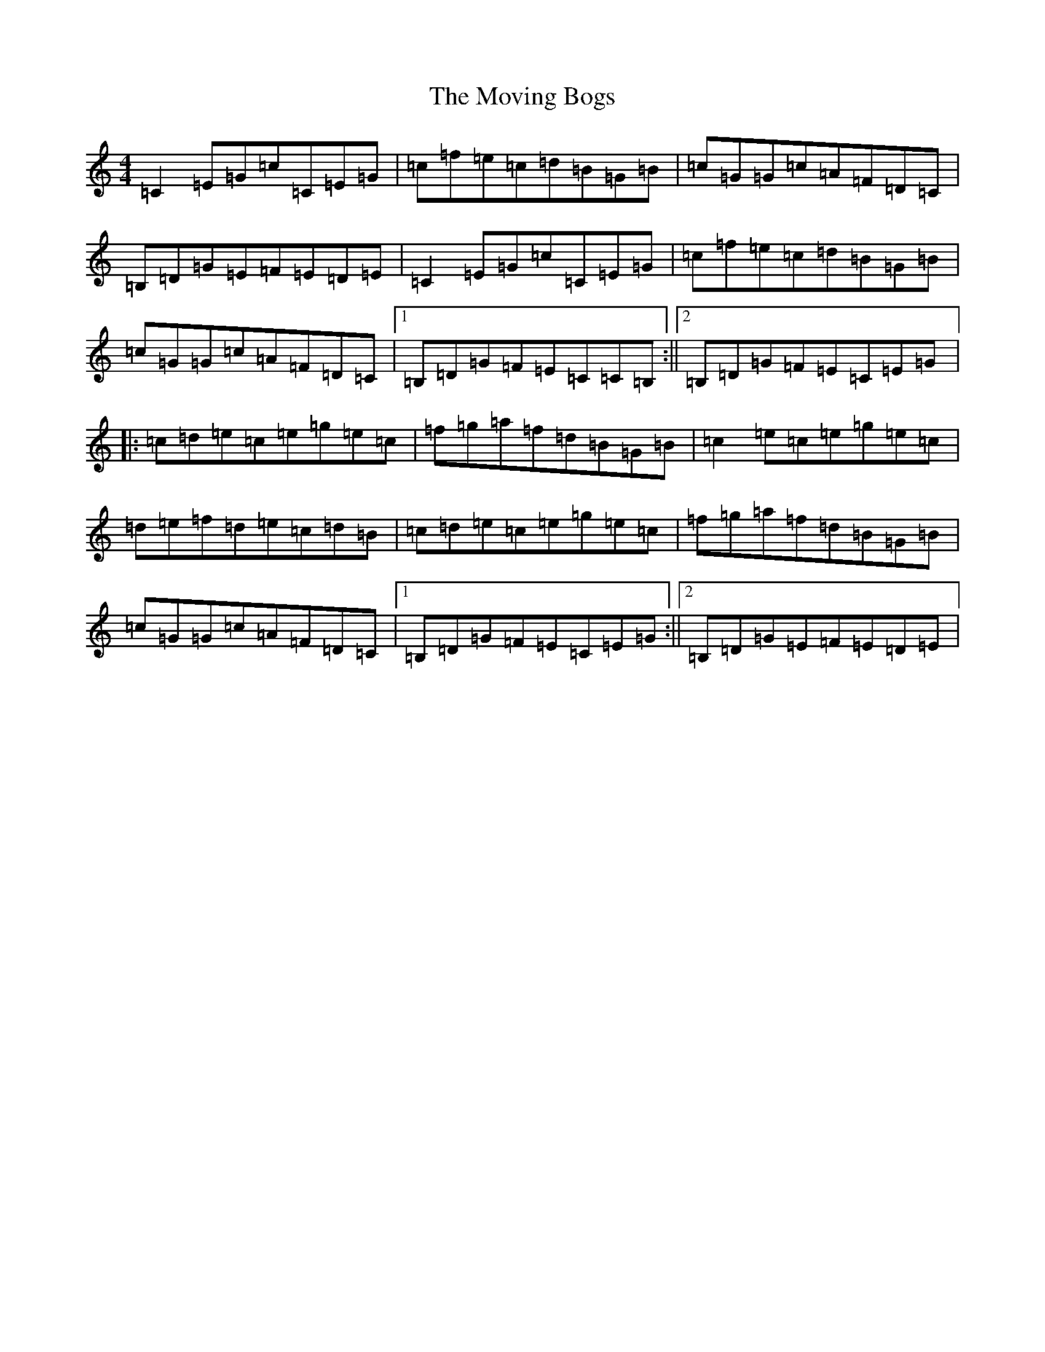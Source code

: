 X: 14790
T: Moving Bogs, The
S: https://thesession.org/tunes/716#setting716
Z: D Major
R: reel
M: 4/4
L: 1/8
K: C Major
=C2=E=G=c=C=E=G|=c=f=e=c=d=B=G=B|=c=G=G=c=A=F=D=C|=B,=D=G=E=F=E=D=E|=C2=E=G=c=C=E=G|=c=f=e=c=d=B=G=B|=c=G=G=c=A=F=D=C|1=B,=D=G=F=E=C=C=B,:||2=B,=D=G=F=E=C=E=G|:=c=d=e=c=e=g=e=c|=f=g=a=f=d=B=G=B|=c2=e=c=e=g=e=c|=d=e=f=d=e=c=d=B|=c=d=e=c=e=g=e=c|=f=g=a=f=d=B=G=B|=c=G=G=c=A=F=D=C|1=B,=D=G=F=E=C=E=G:||2=B,=D=G=E=F=E=D=E|